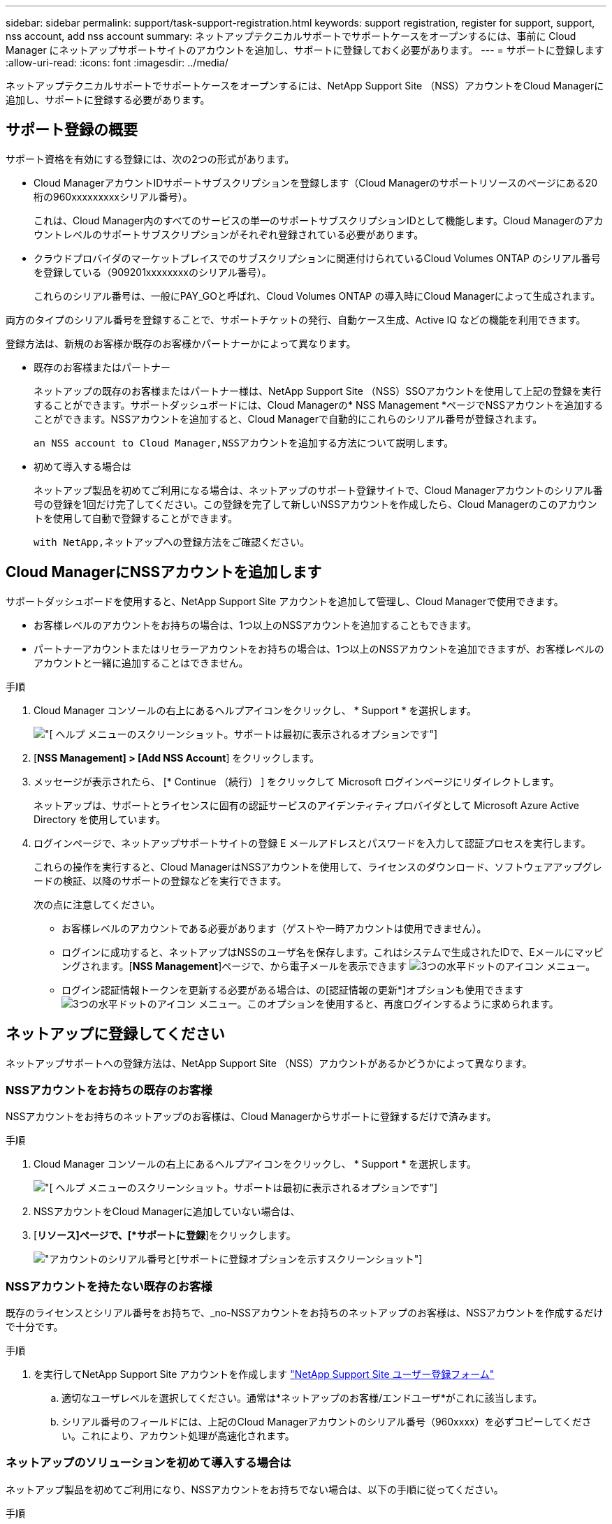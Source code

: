 ---
sidebar: sidebar 
permalink: support/task-support-registration.html 
keywords: support registration, register for support, support, nss account, add nss account 
summary: ネットアップテクニカルサポートでサポートケースをオープンするには、事前に Cloud Manager にネットアップサポートサイトのアカウントを追加し、サポートに登録しておく必要があります。 
---
= サポートに登録します
:allow-uri-read: 
:icons: font
:imagesdir: ../media/


ネットアップテクニカルサポートでサポートケースをオープンするには、NetApp Support Site （NSS）アカウントをCloud Managerに追加し、サポートに登録する必要があります。



== サポート登録の概要

サポート資格を有効にする登録には、次の2つの形式があります。

* Cloud ManagerアカウントIDサポートサブスクリプションを登録します（Cloud Managerのサポートリソースのページにある20桁の960xxxxxxxxxシリアル番号）。
+
これは、Cloud Manager内のすべてのサービスの単一のサポートサブスクリプションIDとして機能します。Cloud Managerのアカウントレベルのサポートサブスクリプションがそれぞれ登録されている必要があります。

* クラウドプロバイダのマーケットプレイスでのサブスクリプションに関連付けられているCloud Volumes ONTAP のシリアル番号を登録している（909201xxxxxxxxのシリアル番号）。
+
これらのシリアル番号は、一般にPAY_GOと呼ばれ、Cloud Volumes ONTAP の導入時にCloud Managerによって生成されます。



両方のタイプのシリアル番号を登録することで、サポートチケットの発行、自動ケース生成、Active IQ などの機能を利用できます。

登録方法は、新規のお客様か既存のお客様かパートナーかによって異なります。

* 既存のお客様またはパートナー
+
ネットアップの既存のお客様またはパートナー様は、NetApp Support Site （NSS）SSOアカウントを使用して上記の登録を実行することができます。サポートダッシュボードには、Cloud Managerの* NSS Management *ページでNSSアカウントを追加することができます。NSSアカウントを追加すると、Cloud Managerで自動的にこれらのシリアル番号が登録されます。

+
 an NSS account to Cloud Manager,NSSアカウントを追加する方法について説明します。

* 初めて導入する場合は
+
ネットアップ製品を初めてご利用になる場合は、ネットアップのサポート登録サイトで、Cloud Managerアカウントのシリアル番号の登録を1回だけ完了してください。この登録を完了して新しいNSSアカウントを作成したら、Cloud Managerのこのアカウントを使用して自動で登録することができます。

+
 with NetApp,ネットアップへの登録方法をご確認ください。





== Cloud ManagerにNSSアカウントを追加します

サポートダッシュボードを使用すると、NetApp Support Site アカウントを追加して管理し、Cloud Managerで使用できます。

* お客様レベルのアカウントをお持ちの場合は、1つ以上のNSSアカウントを追加することもできます。
* パートナーアカウントまたはリセラーアカウントをお持ちの場合は、1つ以上のNSSアカウントを追加できますが、お客様レベルのアカウントと一緒に追加することはできません。


.手順
. Cloud Manager コンソールの右上にあるヘルプアイコンをクリックし、 * Support * を選択します。
+
image:https://raw.githubusercontent.com/NetAppDocs/cloud-manager-family/main/media/screenshot-help-support.png["[ ヘルプ ] メニューのスクリーンショット。サポートは最初に表示されるオプションです"]

. [*NSS Management] > [Add NSS Account*] をクリックします。
. メッセージが表示されたら、 [* Continue （続行） ] をクリックして Microsoft ログインページにリダイレクトします。
+
ネットアップは、サポートとライセンスに固有の認証サービスのアイデンティティプロバイダとして Microsoft Azure Active Directory を使用しています。

. ログインページで、ネットアップサポートサイトの登録 E メールアドレスとパスワードを入力して認証プロセスを実行します。
+
これらの操作を実行すると、Cloud ManagerはNSSアカウントを使用して、ライセンスのダウンロード、ソフトウェアアップグレードの検証、以降のサポートの登録などを実行できます。

+
次の点に注意してください。

+
** お客様レベルのアカウントである必要があります（ゲストや一時アカウントは使用できません）。
** ログインに成功すると、ネットアップはNSSのユーザ名を保存します。これはシステムで生成されたIDで、Eメールにマッピングされます。[*NSS Management*]ページで、から電子メールを表示できます image:https://raw.githubusercontent.com/NetAppDocs/cloud-manager-family/main/media/icon-nss-menu.png["3つの水平ドットのアイコン"] メニュー。
** ログイン認証情報トークンを更新する必要がある場合は、の[認証情報の更新*]オプションも使用できます image:https://raw.githubusercontent.com/NetAppDocs/cloud-manager-family/main/media/icon-nss-menu.png["3つの水平ドットのアイコン"] メニュー。このオプションを使用すると、再度ログインするように求められます。






== ネットアップに登録してください

ネットアップサポートへの登録方法は、NetApp Support Site （NSS）アカウントがあるかどうかによって異なります。



=== NSSアカウントをお持ちの既存のお客様

NSSアカウントをお持ちのネットアップのお客様は、Cloud Managerからサポートに登録するだけで済みます。

.手順
. Cloud Manager コンソールの右上にあるヘルプアイコンをクリックし、 * Support * を選択します。
+
image:https://raw.githubusercontent.com/NetAppDocs/cloud-manager-family/main/media/screenshot-help-support.png["[ ヘルプ ] メニューのスクリーンショット。サポートは最初に表示されるオプションです"]

. NSSアカウントをCloud Managerに追加していない場合は、
. [*リソース]ページで、[*サポートに登録*]をクリックします。
+
image:https://raw.githubusercontent.com/NetAppDocs/cloud-manager-family/main/media/screenshot-register-support.png["アカウントのシリアル番号と[サポートに登録]オプションを示すスクリーンショット"]





=== NSSアカウントを持たない既存のお客様

既存のライセンスとシリアル番号をお持ちで、_no-NSSアカウントをお持ちのネットアップのお客様は、NSSアカウントを作成するだけで十分です。

.手順
. を実行してNetApp Support Site アカウントを作成します https://mysupport.netapp.com/site/user/registration["NetApp Support Site ユーザー登録フォーム"^]
+
.. 適切なユーザレベルを選択してください。通常は*ネットアップのお客様/エンドユーザ*がこれに該当します。
.. シリアル番号のフィールドには、上記のCloud Managerアカウントのシリアル番号（960xxxx）を必ずコピーしてください。これにより、アカウント処理が高速化されます。






=== ネットアップのソリューションを初めて導入する場合は

ネットアップ製品を初めてご利用になり、NSSアカウントをお持ちでない場合は、以下の手順に従ってください。

.手順
. Cloud Manager コンソールの右上にあるヘルプアイコンをクリックし、 * Support * を選択します。
+
image:https://raw.githubusercontent.com/NetAppDocs/cloud-manager-family/main/media/screenshot-help-support.png["[ ヘルプ ] メニューのスクリーンショット。サポートは最初に表示されるオプションです"]

. Support Registrationのページで、Cloud ManagerアカウントIDのシリアル番号を確認します。
+
image:https://raw.githubusercontent.com/NetAppDocs/cloud-manager-family/main/media/screenshot-serial-number.png["[ ヘルプ ] メニューのスクリーンショット。サポートは最初に表示されるオプションです"]

. に移動します https://register.netapp.com["ネットアップサポート登録サイト"^] 「*ネットアップ登録のお客様ではありません*」を選択します。
. 必須フィールドに入力します（赤いアスタリスクのフィールド）。
. [*製品ライン*（Product Line *）]フィールドで、[* Cloud Manager *]を選択し、該当する課金プロバイダーを選択します。
. 前述の手順2からCloud Managerアカウントのシリアル番号をコピーし、セキュリティチェックを完了して、ネットアップのグローバルデータプライバシーポリシーを読み、確認します。
+
この安全なトランザクションを完了するために、メールボックスに電子メールがすぐに送信されます。確認メールが数分で届かない場合は、必ずスパムフォルダを確認してください。

. Eメールからアクションを確認します。
+
確認ではネットアップにリクエストが送信され、NetApp Support Site アカウントを作成することを推奨します。

. を実行してNetApp Support Site アカウントを作成します https://mysupport.netapp.com/site/user/registration["NetApp Support Site ユーザー登録フォーム"^]
+
.. 適切なユーザレベルを選択してください。通常は*ネットアップのお客様/エンドユーザ*がこれに該当します。
.. シリアル番号のフィールドには、上記のCloud Managerアカウントのシリアル番号（960xxxx）を必ずコピーしてください。これにより、アカウント処理が高速化されます。




このプロセスについては、ネットアップからご連絡ください。これは、新規ユーザ向けの1回限りのオンボーディング演習です。

NetApp Support Site アカウントを作成したら、Cloud Managerに移動してこのNSSアカウントを追加して以降の登録を行うことができます。
